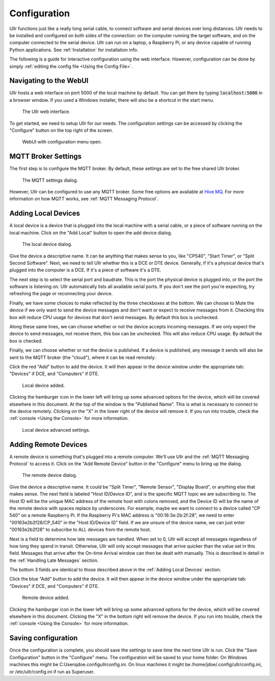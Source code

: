 Configuration
=============
Ullr functions just like a really long serial cable, to connect software and 
serial devices over long distances. Ullr needs to be installed and configured on both
sides of the connection: on the computer running the target software, and on
the computer connected to the serial device. Ullr can run on 
a laptop, a Raspberry Pi, or any device capable of running Python applications. 
See :ref:`Installation` for installation info.

The following is a guide for interactive configuration using the web interface. 
However, configuration can be done by simply :ref:`editing the config file 
<Using the Config File>`.

Navigating to the WebUI
~~~~~~~~~~~~~~~~~~~~~~~
Ullr hosts a web interface on port 5000 of the local machine by default. You 
can get there by typing :code:`localhost:5000` in a browser window. If you used 
a Windows installer, there will also be a shortcut in the start menu.

.. figure:: /_static/webui-empty.png

    The Ullr web interface.

To get started, we need to setup Ullr for our needs. The configuration 
settings can be accessed by clicking the "Configure" button on the top right of 
the screen.

.. figure:: /_static/webui-configure-menu.png

    WebUI with configuration menu open.

MQTT Broker Settings
~~~~~~~~~~~~~~~~~~~~
The first step is to configure the MQTT broker. By default, these settings are
set to the free shared Ullr broker. 

.. figure:: /_static/webui-mqtt-settings.png

    The MQTT settings dialog.

However, Ullr can be configured to use any MQTT broker. Some free options are 
available at `Hive MQ <hivemq.com>`_. For more information on how MQTT 
works, see :ref:`MQTT Messaging Protocol`.

Adding Local Devices
~~~~~~~~~~~~~~~~~~~~
A local device is a device that is plugged into the local machine with a 
serial cable, or a piece of software running on the local machine. Click on 
the "Add Local" button to open the add device dialog.

.. figure:: /_static/webui-add-local.png

    The local device dialog.

Give the device a descriptive name. It can be anything that makes sense to you, 
like "CP540", "Start Timer", or "Split Second Software". Next, we need to tell 
Ullr whether this is a DCE or DTE device. Generally, if it's a physical device
that's plugged into the computer is a DCE. If it's a piece of software it's a 
DTE.

The next step is to select the serial port and baudrate. This is the port the 
physical device is plugged into, or the port the software is listening on. Ullr 
automatically lists all available serial ports. If you don't see the port you're 
expecting, try refreshing the page or reconnecting your device. 

Finally, we have some choices to make reflected by the three checkboxes at the 
bottom. We can choose to Mute the device if we only want to send the device
messages and don't want or expect to receive messages from it. Checking this
box will reduce CPU usage for devices that don't send messages. By default this
box is unchecked.

Along these same lines, we can choose whether or not the device accepts incoming
messages. If we only expect the device to send messages, not receive them, this
box can be unchecked. This will also reduce CPU usage. By default the box is 
checked.

Finally, we can choose whether or not the device is published. If a device is 
published, any message it sends will also be sent to the MQTT broker (the 
"cloud"), where it can be read remotely.

Click the red "Add" button to add the device. It will then appear in the device
window under the appropriate tab: "Devices" if DCE, and "Computers" if DTE. 

.. figure:: /_static/webui-local-added.png

    Local device added.

Clicking the hamburger icon in the lower left will bring up some advanced 
options for the device, which will be covered elsewhere in this document. 
At the top of the window is the "Published Name". This is what is necessary to
connect to the device remotely. Clicking on the "X" in the lower right of the 
device will remove it. If you run into trouble, check the :ref:`console 
<Using the Console>` for more information.

.. figure:: /_static/webui-local-advanced.png

    Local device advanced settings.

Adding Remote Devices
~~~~~~~~~~~~~~~~~~~~~
A remote device is something that's plugged into a remote computer. We'll use 
Ullr and the :ref:`MQTT Messaging Protocol` to access it. Click on the "Add Remote 
Device" button in the "Configure" menu to bring up the dialog.

.. figure:: /_static/webui-add-remote.png

    The remote device dialog.

Give the device a descriptive name. It could be "Split Timer", "Remote Sensor", 
"Display Board", or anything else that makes sense. The next field is labeled 
"Host ID/Device ID", and is the specific MQTT topic we are subscribing to. The 
Host ID will be the unique MAC address of the remote host with colons removed, and the Device ID 
will be the name of the remote device with spaces replace by underscores. For 
example, maybe we want to connect to a device called "CP 540" on a remote 
Raspberry Pi. If the Raspberry Pi's MAC address is "00:16:3e:2b:2f:28", we need
to enter "00163e2b2f28/CP_540" in the "Host ID/Device ID" field. If we are 
unsure of the device name, we can just enter "00163e2b2f28" to subscribe to ALL 
devices from the remote host.

Next is a field to determine how late messages are handled. When set to 0, Ullr 
will accept all messages regardless of how long they spend in transit. 
Otherwise, Ullr will only accept messages that arrive quicker than the value set 
in this field. Messages that arrive after the On-time Arrival window can then 
be dealt with manually. This is described in detail in the :ref:`Handling Late 
Messages` section.

The bottom 3 fields are identical to those described above in the 
:ref:`Adding Local Devices` section.

Click the blue "Add" button to add the device. It will then appear in the device
window under the appropriate tab: "Devices" if DCE, and "Computers" if DTE. 

.. figure:: /_static/webui-remote-added.png

    Remote device added.

Clicking the hamburger icon in the lower left will bring up some advanced 
options for the device, which will be covered elsewhere in this document. 
Clicking the "X" in the bottom right will remove the device. If you run into 
trouble, check the :ref:`console <Using the Console>` for more information.

Saving configuration
~~~~~~~~~~~~~~~~~~~~
Once the configuration is complete, you should save the settings to save time 
the next time Ullr is run. Click the "Save Configuration" button in the 
"Configure" menu. The configuration will be saved to your home folder. On 
Windows machines this might be C:\Users\jdoe\.config\ullr\config.ini. On linux 
machines it might be /home/jdoe/.config/ullr/config.ini, or /etc/ullr/config.ini 
if run as Superuser.
